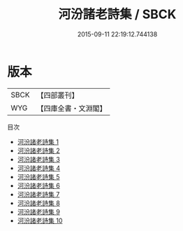 #+TITLE: 河汾諸老詩集 / SBCK

#+DATE: 2015-09-11 22:19:12.744138
* 版本
 |      SBCK|【四部叢刊】  |
 |       WYG|【四庫全書・文淵閣】|
目次
 - [[file:KR4h0073_001.txt][河汾諸老詩集 1]]
 - [[file:KR4h0073_002.txt][河汾諸老詩集 2]]
 - [[file:KR4h0073_003.txt][河汾諸老詩集 3]]
 - [[file:KR4h0073_004.txt][河汾諸老詩集 4]]
 - [[file:KR4h0073_005.txt][河汾諸老詩集 5]]
 - [[file:KR4h0073_006.txt][河汾諸老詩集 6]]
 - [[file:KR4h0073_007.txt][河汾諸老詩集 7]]
 - [[file:KR4h0073_008.txt][河汾諸老詩集 8]]
 - [[file:KR4h0073_009.txt][河汾諸老詩集 9]]
 - [[file:KR4h0073_010.txt][河汾諸老詩集 10]]
